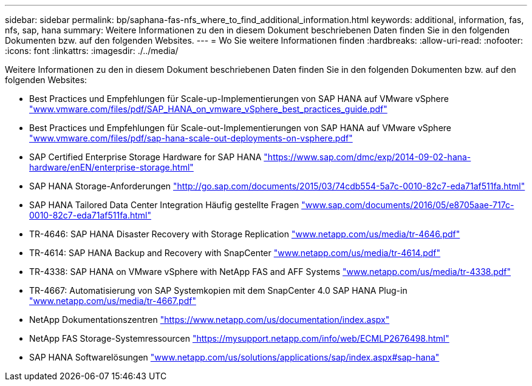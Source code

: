 ---
sidebar: sidebar 
permalink: bp/saphana-fas-nfs_where_to_find_additional_information.html 
keywords: additional, information, fas, nfs, sap, hana 
summary: Weitere Informationen zu den in diesem Dokument beschriebenen Daten finden Sie in den folgenden Dokumenten bzw. auf den folgenden Websites. 
---
= Wo Sie weitere Informationen finden
:hardbreaks:
:allow-uri-read: 
:nofooter: 
:icons: font
:linkattrs: 
:imagesdir: ./../media/


[role="lead"]
Weitere Informationen zu den in diesem Dokument beschriebenen Daten finden Sie in den folgenden Dokumenten bzw. auf den folgenden Websites:

* Best Practices und Empfehlungen für Scale-up-Implementierungen von SAP HANA auf VMware vSphere http://www.vmware.com/files/pdf/SAP_HANA_on_vmware_vSphere_best_practices_guide.pdf["www.vmware.com/files/pdf/SAP_HANA_on_vmware_vSphere_best_practices_guide.pdf"^]
* Best Practices und Empfehlungen für Scale-out-Implementierungen von SAP HANA auf VMware vSphere http://www.vmware.com/files/pdf/sap-hana-scale-out-deployments-on-vsphere.pdf["www.vmware.com/files/pdf/sap-hana-scale-out-deployments-on-vsphere.pdf"^]
* SAP Certified Enterprise Storage Hardware for SAP HANA https://www.sap.com/dmc/exp/2014-09-02-hana-hardware/enEN/enterprise-storage.html["https://www.sap.com/dmc/exp/2014-09-02-hana-hardware/enEN/enterprise-storage.html"^]
* SAP HANA Storage-Anforderungen http://go.sap.com/documents/2015/03/74cdb554-5a7c-0010-82c7-eda71af511fa.html["http://go.sap.com/documents/2015/03/74cdb554-5a7c-0010-82c7-eda71af511fa.html"^]
* SAP HANA Tailored Data Center Integration Häufig gestellte Fragen http://www.sap.com/documents/2016/05/e8705aae-717c-0010-82c7-eda71af511fa.html["www.sap.com/documents/2016/05/e8705aae-717c-0010-82c7-eda71af511fa.html"^]
* TR-4646: SAP HANA Disaster Recovery with Storage Replication http://www.netapp.com/us/media/tr-4646.pdf["www.netapp.com/us/media/tr-4646.pdf"^]
* TR-4614: SAP HANA Backup and Recovery with SnapCenter http://www.netapp.com/us/media/tr-4614.pdf["www.netapp.com/us/media/tr-4614.pdf"^]
* TR-4338: SAP HANA on VMware vSphere with NetApp FAS and AFF Systems http://www.netapp.com/us/media/tr-4338.pdf["www.netapp.com/us/media/tr-4338.pdf"^]
* TR-4667: Automatisierung von SAP Systemkopien mit dem SnapCenter 4.0 SAP HANA Plug-in https://docs.netapp.com/us-en/netapp-solutions-sap/lifecycle/sc-copy-clone-introduction.html["www.netapp.com/us/media/tr-4667.pdf"^]
* NetApp Dokumentationszentren https://www.netapp.com/us/documentation/index.aspx["https://www.netapp.com/us/documentation/index.aspx"^]
* NetApp FAS Storage-Systemressourcen https://mysupport.netapp.com/info/web/ECMLP2676498.html["https://mysupport.netapp.com/info/web/ECMLP2676498.html"^]
* SAP HANA Softwarelösungen http://www.netapp.com/us/solutions/applications/sap/index.aspx["www.netapp.com/us/solutions/applications/sap/index.aspx#sap-hana"^]

